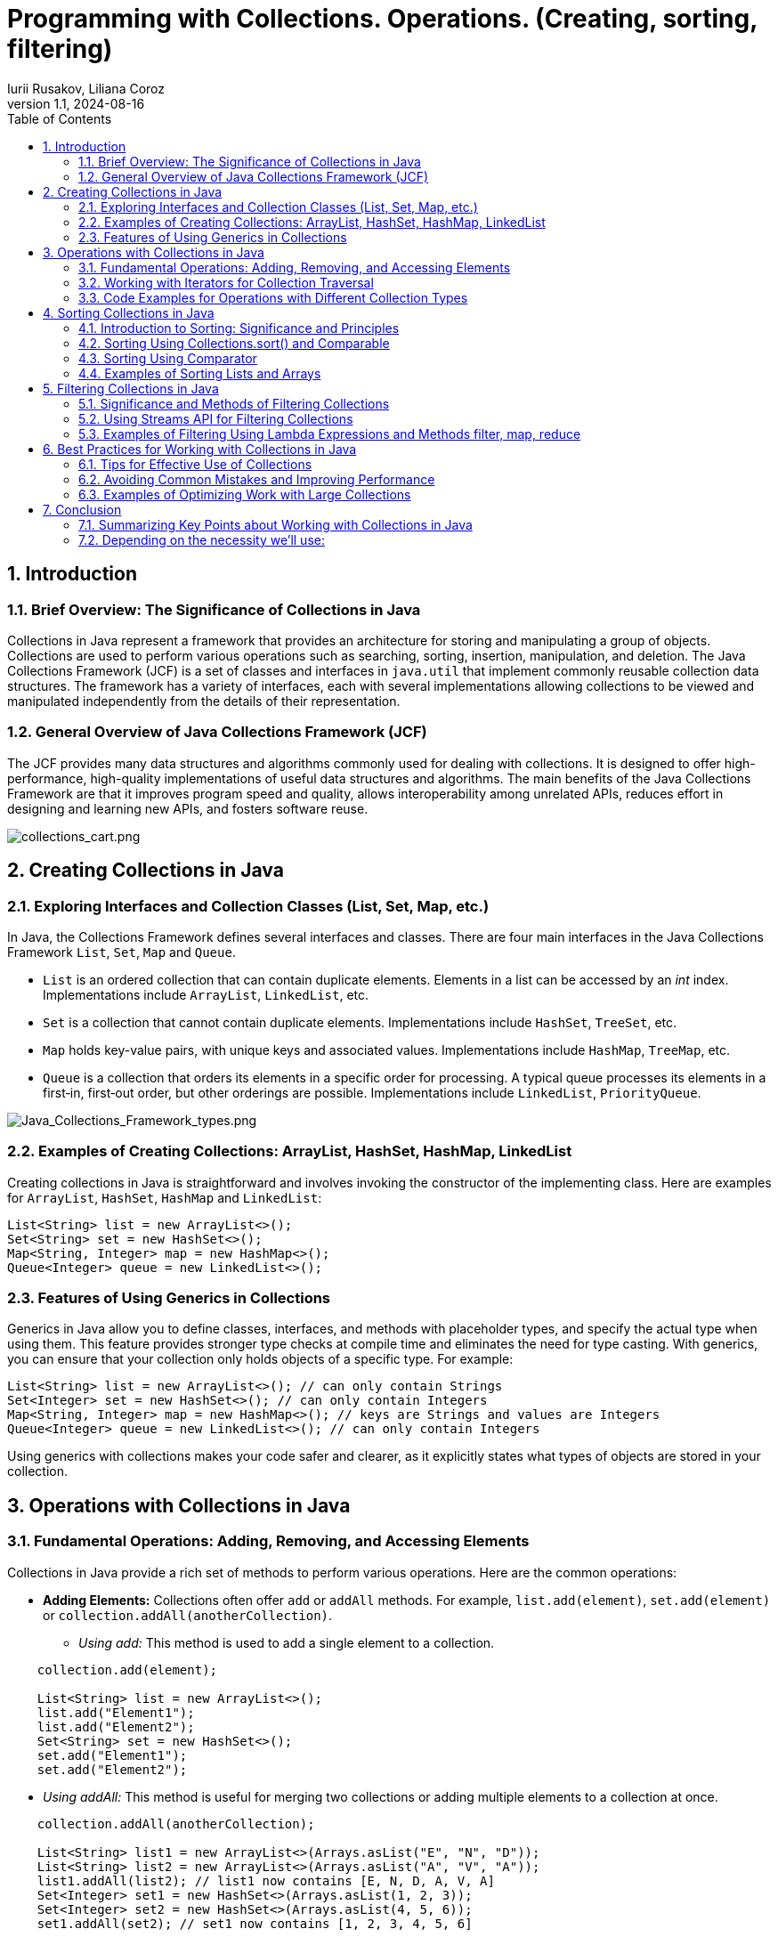 = Programming with Collections. Operations. (Creating, sorting, filtering)
Iurii Rusakov, Liliana Coroz
:revnumber: 1.1
:revdate: 2024-08-16
:doctype: book
:toc: left
:sectnums:
:icons: font
:highlightjs-languages: java

== Introduction

=== Brief Overview: The Significance of Collections in Java

Collections in Java represent a framework that provides an architecture for storing and manipulating a group of objects. Collections are used to perform various operations such as searching, sorting, insertion, manipulation, and deletion. The Java Collections Framework (JCF) is a set of classes and interfaces in `java.util` that implement commonly reusable collection data structures. The framework has a variety of interfaces, each with several implementations allowing collections to be viewed and manipulated independently from the details of their representation.

=== General Overview of Java Collections Framework (JCF)
The JCF provides many data structures and algorithms commonly used for dealing with collections. It is designed to offer high-performance, high-quality implementations of useful data structures and algorithms. The main benefits of the Java Collections Framework are that it improves program speed and quality, allows interoperability among unrelated APIs, reduces effort in designing and learning new APIs, and fosters software reuse.

image::charts%2Fcollections_cart.png[collections_cart.png, align="center"]

== Creating Collections in Java

=== Exploring Interfaces and Collection Classes (List, Set, Map, etc.)

In Java, the Collections Framework defines several interfaces and classes. There are four main interfaces in the Java Collections Framework `List`, `Set`, `Map` and `Queue`.

* `List` is an ordered collection that can contain duplicate elements. Elements in a list can be accessed by an _int_ index. Implementations include `ArrayList`, `LinkedList`, etc.
* `Set` is a collection that cannot contain duplicate elements. Implementations include `HashSet`, `TreeSet`, etc.
* `Map` holds key-value pairs, with unique keys and associated values. Implementations include `HashMap`, `TreeMap`, etc.
* `Queue` is a collection that orders its elements in a specific order for processing. A typical queue processes its elements in a first‐in, first‐out order, but other orderings are possible.  Implementations include `LinkedList`, `PriorityQueue`.

image::charts%2FJava_Collections_Framework_types.png[Java_Collections_Framework_types.png, align="center"]
=== Examples of Creating Collections: ArrayList, HashSet, HashMap, LinkedList

Creating collections in Java is straightforward and involves invoking the constructor of the implementing class. Here are examples for `ArrayList`, `HashSet`, `HashMap` and `LinkedList`:

[source,java]
----
List<String> list = new ArrayList<>();
Set<String> set = new HashSet<>();
Map<String, Integer> map = new HashMap<>();
Queue<Integer> queue = new LinkedList<>();
----

=== Features of Using Generics in Collections

Generics in Java allow you to define classes, interfaces, and methods with placeholder types, and specify the actual type when using them. This feature provides stronger type checks at compile time and eliminates the need for type casting. With generics, you can ensure that your collection only holds objects of a specific type. For example:

[source,java]
----
List<String> list = new ArrayList<>(); // can only contain Strings
Set<Integer> set = new HashSet<>(); // can only contain Integers
Map<String, Integer> map = new HashMap<>(); // keys are Strings and values are Integers
Queue<Integer> queue = new LinkedList<>(); // can only contain Integers
----

Using generics with collections makes your code safer and clearer, as it explicitly states what types of objects are stored in your collection.

== Operations with Collections in Java

=== Fundamental Operations: Adding, Removing, and Accessing Elements

Collections in Java provide a rich set of methods to perform various operations. Here are the common operations:

* *Adding Elements:* Collections often offer `add` or `addAll` methods. For example, `list.add(element)`, `set.add(element)` or `collection.addAll(anotherCollection)`.
** _Using add:_ This method is used to add a single element to a collection.

[source,java]
----
    collection.add(element);

    List<String> list = new ArrayList<>();
    list.add("Element1");
    list.add("Element2");
    Set<String> set = new HashSet<>();
    set.add("Element1");
    set.add("Element2");
----

[circle]
** _Using addAll:_ This method is useful for merging two collections or adding multiple elements to a collection at once.

[source,java]
----
    collection.addAll(anotherCollection);

    List<String> list1 = new ArrayList<>(Arrays.asList("E", "N", "D"));
    List<String> list2 = new ArrayList<>(Arrays.asList("A", "V", "A"));
    list1.addAll(list2); // list1 now contains [E, N, D, A, V, A]
    Set<Integer> set1 = new HashSet<>(Arrays.asList(1, 2, 3));
    Set<Integer> set2 = new HashSet<>(Arrays.asList(4, 5, 6));
    set1.addAll(set2); // set1 now contains [1, 2, 3, 4, 5, 6]
----

* *Removing Elements:* Similar to adding, collections provide `remove` or `removeAll` methods, e.g., `list.remove(element)` or `set.remove(element)`.
* *Checking Size:* The `size` method returns the number of elements in a collection.

[source,java]
----
int size = collection.size();

List<String> list = new ArrayList<>;(Arrays.asList("E", "N", "D"));
int size = list.size(); // size is 3
Set<Integer> set = new HashSet<>;(Arrays.asList(1, 2, 3));
int size = set.size(); // size is 3
----

* *Accessing Elements:* Lists allow accessing elements by their index using the `get` method, e.g., `list.get(index)`. Sets don't support indexed access due to their nature.

=== Working with Iterators for Collection Traversal

Iterators are used to traverse collections in Java. Each collection provides an iterator that can be used to iterate through the collection's elements:

[source,java]
----
Iterator<String> iterator = collection.iterator();
while(iterator.hasNext()){
    String element = iterator.next();
    // process the element
}
----

* _Using forEach:_ This method provides a streamlined approach to iterate over collections, making code cleaner and more readable. It is especially useful with lambda expressions.

[source,java]
----
  collection.forEach(element -> {
        // Process each element
        });

List<String> names = Arrays.asList("Helga", "Elena", "Natalia");
  names.forEach(name -> System.out.println(name)); // Prints each name in the list
Set<Integer> numbers = new HashSet<>(Arrays.asList(1, 2, 3, 4));
  numbers.forEach(number -> System.out.println(number)); // Prints each number in the set

Map<String, Integer> map = new HashMap<>();
  map.put("Ion", 25);
  map.put("Petru", 30);
  map.put("Ana", 23);
  map.forEach((key, value) -> System.out.println(key + " is " + value + " years old."));
----

=== Code Examples for Operations with Different Collection Types

For Lists:

[source,java]
----
List<String> list = new ArrayList<>();
list.add("Element1");
list.add("Element2");
String element = list.get(0); // Accessing the first element
----

For Sets:

[source,java]
----
Set<String> set = new HashSet<>();
set.add("Element1");
set.add("Element2");
set.remove("Element1"); // Removing an element
----

For Maps:

[source,java]
----
Map<String, Integer> map = new HashMap<>();
map.put("Key1", 1);
map.put("Key2", 2);
int value = map.get("Key1"); // Accessing value by key
----

For Queues:
[source,java]
----
Queue<Integer> queue = new LinkedList<>();
System.out.println(queue.offer(10)); // true
System.out.println(queue.offer(4));  // true
System.out.println(queue.peek());    // 10
System.out.println(queue.poll());    // 10
System.out.println(queue.poll());    // 4
System.out.println(queue.peek());    // null
----

== Sorting Collections in Java

=== Introduction to Sorting: Significance and Principles

Sorting is a fundamental operation that organizes elements of a collection in a certain order. The ability to sort collections efficiently is crucial for many applications that require quick search operations or ordered data presentation.

=== Sorting Using Collections.sort() and Comparable

The `Collections.sort()` method is used to sort lists in Java. To use this method, the elements of the list must implement the `Comparable` interface, which requires defining the `compareTo` method. For example:

[source,java]
----
public class User implements Comparable<User> {
    private String name;

    public int compareTo(User other) {
        return this.name.compareTo(other.name);
    }
    // constructor, getters, and setters
}
List<User> users = new ArrayList<>();
// add users to the list
Collections.sort(users);
----

=== Sorting Using Comparator

A `Comparator` is used when you want to sort objects based on multiple fields or when objects do not implement `Comparable`. You can pass a `Comparator` to the `Collections.sort()` method:

[source,java]
----
Comparator<User> comparator = new Comparator<User>() {
    public int compare(User user1, User user2) {
        return user1.getName().compareTo(user2.getName());
    }
};
Collections.sort(users, comparator);
----

=== Examples of Sorting Lists and Arrays

Sorting a list of strings:

[source,java]
----
List<String> names = new ArrayList<>();
names.add("Bob");
names.add("Alice");
Collections.sort(names); // Sorts in natural order
----

Sorting an array of integers:

[source,java]
----
Integer[] numbers = {4, 2, 3, 1};
Arrays.sort(numbers); // Sorts in natural order
----

These sorting techniques provide a powerful toolset for managing and organizing data in your Java applications.

Comparing *Comparable* and *Comparator*

image::charts%2FComparison_of_Comparable_and_Comparator.png[Comparison_of_Comparable_and_Comparator.png, align="center"]


== Filtering Collections in Java

=== Significance and Methods of Filtering Collections

Filtering is a common operation applied to collections when you need to select elements that meet certain criteria. It allows developers to extract subsets of data that match the defined conditions, enhancing flexibility and efficiency in data processing.

=== Using Streams API for Filtering Collections

Java's Streams API, introduced in Java 8, provides a modern and functional approach to processing collections. It offers a declarative way to filter collections:

[source,java]
----
List<String> names = Arrays.asList("Alice", "Bob", "Charlie");
List<String> filteredNames = names.stream() // create a stream
    .filter(name -> name.startsWith("A")) // apply filter
    .collect(Collectors.toList()); // collect results into a list
----

=== Examples of Filtering Using Lambda Expressions and Methods filter, map, reduce

* *Filter:*

[source,java]
----
  List<Integer> numbers = Arrays.asList(1, 2, 3, 4, 5);
  List<Integer> evenNumbers = numbers.stream() // create a stream
  .filter(n -> n % 2 == 0) // apply filter if n is even
  .collect(Collectors.toList()); // collect results into a list
----

* *Map:*

[source,java]
----
  List<Integer> doubled = numbers.stream() // create a stream
  .map(n -> n * 2) // apply mapping if n is even
  .collect(Collectors.toList()); // collect results into a list
----

* *Reduce:*

[source,java]
----
  int sum = numbers.stream()
  .reduce(0, (a, b) -> a + b); // sum all elements of the stream starting from 0
----

== Best Practices for Working with Collections in Java

=== Tips for Effective Use of Collections

* *Understand your Data:* Choose the right collection type based on the size of the data, the frequency of insertions and deletions, and whether the data needs to be ordered or sorted.
* *Use Generics:* They provide type safety by ensuring that only a specific type of elements can be added to the collection.
* *Prefer Immutable Collections:* Immutable collections are inherently thread-safe and can help to avoid side effects.

=== Avoiding Common Mistakes and Improving Performance

* *Minimize the Scope of Collections:* Keep collections as private as possible. Use unmodifiable wrappers when collections need to be returned.
* *Avoid Premature Optimization:* Use profiling tools to find bottlenecks rather than guessing.
* *Use Lazy Initialization Wisely:* Lazy initialization of collections can save memory and initialization time, but it can also introduce complexity.

=== Examples of Optimizing Work with Large Collections

* *Use Stream API for Parallel Processing:* The Stream API can greatly improve the performance of operations on large collections by utilizing parallel processing:

[source,java]
----
  List<String> largeList = // ...
  List<String> filteredList = largeList.parallelStream()
  .filter(s -> s.contains("important"))
  .collect(Collectors.toList());
----

* *Pagination for Large Data Sets:* When dealing with large datasets, it's often impractical to load all data into memory. Implementing pagination can help in fetching and displaying data in chunks.

By following these best practices and examples, you can ensure efficient and effective use of collections in your Java applications, resulting in cleaner, faster, and more maintainable code.

== Conclusion

=== Summarizing Key Points about Working with Collections in Java

Throughout this guide, we've explored the fundamental aspects of the Java Collections Framework (JCF) and how it provides a comprehensive set of tools and structures for managing groups of objects. Key takeaways include:

* *Collection Interfaces and Implementations:* Understanding the core interfaces like `List`, `Set`, `Map`, and their implementations like `ArrayList`, `HashSet`, `HashMap` enables developers to choose the right type of collection based on the specific requirements of data handling.

* *Operations on Collections:* We delved into basic operations such as adding, removing, and accessing elements, and advanced manipulations like sorting and filtering, which are crucial for data processing.

* *Streams and Lambda Expressions:* The introduction of Streams and lambda expressions in Java 8 revolutionized collection processing, allowing for more expressive, readable, and maintainable code.

* *Best Practices:* We highlighted the importance of best practices such as choosing the right collection type, using generics for type safety, and considering performance implications when working with large collections.

=== Depending on the necessity we’ll use:

* *Set* - when we want a collection of unique elements
* *List* – when we want elements inside the collection to be ordered
* *Tree* – when we want elements inside the collection to be sorted
* *Map* – when we want to keep in the data structure an object and an associated key
* *Queue* – when we want elements inside the collection to be arranged in the order to be processed
* *Stack* – when we want elements inside the collection to be arranged in the order to be processed (LIFO)
* *Deque* – when we want elements inside the collection to be arranged in the order to be processed (FIFO)
